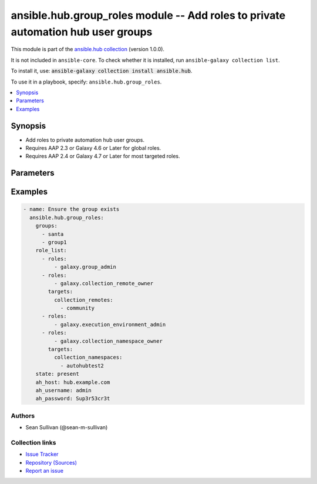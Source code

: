.. Created with antsibull-docs 2.14.0

ansible.hub.group_roles module -- Add roles to private automation hub user groups
+++++++++++++++++++++++++++++++++++++++++++++++++++++++++++++++++++++++++++++++++

This module is part of the `ansible.hub collection <https://galaxy.ansible.com/ui/repo/published/ansible/hub/>`_ (version 1.0.0).

It is not included in ``ansible-core``.
To check whether it is installed, run ``ansible-galaxy collection list``.

To install it, use: :code:`ansible-galaxy collection install ansible.hub`.

To use it in a playbook, specify: ``ansible.hub.group_roles``.


.. contents::
   :local:
   :depth: 1


Synopsis
--------

- Add roles to private automation hub user groups.
- Requires AAP 2.3 or Galaxy 4.6 or Later for global roles.
- Requires AAP 2.4 or Galaxy 4.7 or Later for most targeted roles.








Parameters
----------

.. raw:: html

  <table style="width: 100%;">
  <thead>
    <tr>
    <th colspan="3"><p>Parameter</p></th>
    <th><p>Comments</p></th>
  </tr>
  </thead>
  <tbody>
  <tr>
    <td colspan="3" valign="top">
      <div class="ansibleOptionAnchor" id="parameter-ah_host"></div>
      <div class="ansibleOptionAnchor" id="parameter-ah_hostname"></div>
      <p style="display: inline;"><strong>ah_host</strong></p>
      <a class="ansibleOptionLink" href="#parameter-ah_host" title="Permalink to this option"></a>
      <p style="font-size: small; margin-bottom: 0;"><span style="color: darkgreen; white-space: normal;">aliases: ah_hostname</span></p>
      <p style="font-size: small; margin-bottom: 0;">
        <span style="color: purple;">string</span>
      </p>
    </td>
    <td valign="top">
      <p>URL to Ansible Automation Hub instance.</p>
      <p>If value not set, will try environment variable <code class="xref std std-envvar literal notranslate">AH_HOST</code>.</p>
      <p>If value not specified by any means, the value of <code class='docutils literal notranslate'>127.0.0.1</code> will be used.</p>
    </td>
  </tr>
  <tr>
    <td colspan="3" valign="top">
      <div class="ansibleOptionAnchor" id="parameter-ah_password"></div>
      <p style="display: inline;"><strong>ah_password</strong></p>
      <a class="ansibleOptionLink" href="#parameter-ah_password" title="Permalink to this option"></a>
      <p style="font-size: small; margin-bottom: 0;">
        <span style="color: purple;">string</span>
      </p>
    </td>
    <td valign="top">
      <p>Password for your Ansible Automation Hub instance.</p>
      <p>If value not set, will try environment variable <code class="xref std std-envvar literal notranslate">AH_PASSWORD</code>.</p>
    </td>
  </tr>
  <tr>
    <td colspan="3" valign="top">
      <div class="ansibleOptionAnchor" id="parameter-ah_path_prefix"></div>
      <p style="display: inline;"><strong>ah_path_prefix</strong></p>
      <a class="ansibleOptionLink" href="#parameter-ah_path_prefix" title="Permalink to this option"></a>
      <p style="font-size: small; margin-bottom: 0;">
        <span style="color: purple;">string</span>
      </p>
    </td>
    <td valign="top">
      <p>API path used to access the api.</p>
      <p>For galaxy_ng this is either <code class="ansible-value literal notranslate">automation-hub</code> or the custom prefix used on install with <code class="xref std std-envvar literal notranslate">GALAXY_API_PATH_PREFIX</code>.</p>
      <p>For Automation Hub this is <code class="ansible-value literal notranslate">galaxy</code>.</p>
      <p style="margin-top: 8px;"><b style="color: blue;">Default:</b> <code style="color: blue;">&#34;galaxy&#34;</code></p>
    </td>
  </tr>
  <tr>
    <td colspan="3" valign="top">
      <div class="ansibleOptionAnchor" id="parameter-ah_username"></div>
      <p style="display: inline;"><strong>ah_username</strong></p>
      <a class="ansibleOptionLink" href="#parameter-ah_username" title="Permalink to this option"></a>
      <p style="font-size: small; margin-bottom: 0;">
        <span style="color: purple;">string</span>
      </p>
    </td>
    <td valign="top">
      <p>Username for your Ansible Automation Hub instance.</p>
      <p>If value not set, will try environment variable <code class="xref std std-envvar literal notranslate">AH_USERNAME</code>.</p>
    </td>
  </tr>
  <tr>
    <td colspan="3" valign="top">
      <div class="ansibleOptionAnchor" id="parameter-groups"></div>
      <p style="display: inline;"><strong>groups</strong></p>
      <a class="ansibleOptionLink" href="#parameter-groups" title="Permalink to this option"></a>
      <p style="font-size: small; margin-bottom: 0;">
        <span style="color: purple;">list</span>
        / <span style="color: purple;">elements=string</span>
        / <span style="color: red;">required</span>
      </p>
    </td>
    <td valign="top">
      <p>List of Group names that receive the permissions specified by the roles.</p>
      <p>If the group is not found, it will be created.</p>
    </td>
  </tr>
  <tr>
    <td colspan="3" valign="top">
      <div class="ansibleOptionAnchor" id="parameter-request_timeout"></div>
      <p style="display: inline;"><strong>request_timeout</strong></p>
      <a class="ansibleOptionLink" href="#parameter-request_timeout" title="Permalink to this option"></a>
      <p style="font-size: small; margin-bottom: 0;">
        <span style="color: purple;">float</span>
      </p>
    </td>
    <td valign="top">
      <p>Specify the timeout Ansible should use in requests to the Automation Hub host.</p>
      <p>Defaults to 10 seconds, but this is handled by the shared module_utils code.</p>
    </td>
  </tr>
  <tr>
    <td colspan="3" valign="top">
      <div class="ansibleOptionAnchor" id="parameter-role_list"></div>
      <p style="display: inline;"><strong>role_list</strong></p>
      <a class="ansibleOptionLink" href="#parameter-role_list" title="Permalink to this option"></a>
      <p style="font-size: small; margin-bottom: 0;">
        <span style="color: purple;">list</span>
        / <span style="color: purple;">elements=dictionary</span>
        / <span style="color: red;">required</span>
      </p>
    </td>
    <td valign="top">
      <p>List of sets of roles and targets to apply to the groups.</p>
    </td>
  </tr>
  <tr>
    <td></td>
    <td colspan="2" valign="top">
      <div class="ansibleOptionAnchor" id="parameter-role_list/roles"></div>
      <p style="display: inline;"><strong>roles</strong></p>
      <a class="ansibleOptionLink" href="#parameter-role_list/roles" title="Permalink to this option"></a>
      <p style="font-size: small; margin-bottom: 0;">
        <span style="color: purple;">list</span>
        / <span style="color: purple;">elements=string</span>
      </p>
    </td>
    <td valign="top">
      <p>List of roles to apply to the groups.</p>
    </td>
  </tr>
  <tr>
    <td></td>
    <td colspan="2" valign="top">
      <div class="ansibleOptionAnchor" id="parameter-role_list/targets"></div>
      <p style="display: inline;"><strong>targets</strong></p>
      <a class="ansibleOptionLink" href="#parameter-role_list/targets" title="Permalink to this option"></a>
      <p style="font-size: small; margin-bottom: 0;">
        <span style="color: purple;">dictionary</span>
      </p>
    </td>
    <td valign="top">
      <p>List of targets to apply the roles to.</p>
      <p>If left empty, it will give global permissions to the group.</p>
      <p>An example of using this would be to give a specific group rights over a list of collection namespaces.</p>
      <p style="margin-top: 8px;"><b style="color: blue;">Default:</b> <code style="color: blue;">{}</code></p>
    </td>
  </tr>
  <tr>
    <td></td>
    <td></td>
    <td valign="top">
      <div class="ansibleOptionAnchor" id="parameter-role_list/targets/collection_namespaces"></div>
      <p style="display: inline;"><strong>collection_namespaces</strong></p>
      <a class="ansibleOptionLink" href="#parameter-role_list/targets/collection_namespaces" title="Permalink to this option"></a>
      <p style="font-size: small; margin-bottom: 0;">
        <span style="color: purple;">list</span>
        / <span style="color: purple;">elements=string</span>
      </p>
    </td>
    <td valign="top">
      <p>List of collection namespaces to limit the role permissions to.</p>
      <p style="margin-top: 8px;"><b style="color: blue;">Default:</b> <code style="color: blue;">[]</code></p>
    </td>
  </tr>
  <tr>
    <td></td>
    <td></td>
    <td valign="top">
      <div class="ansibleOptionAnchor" id="parameter-role_list/targets/collection_remotes"></div>
      <p style="display: inline;"><strong>collection_remotes</strong></p>
      <a class="ansibleOptionLink" href="#parameter-role_list/targets/collection_remotes" title="Permalink to this option"></a>
      <p style="font-size: small; margin-bottom: 0;">
        <span style="color: purple;">list</span>
        / <span style="color: purple;">elements=string</span>
      </p>
    </td>
    <td valign="top">
      <p>List of collection remotes to limit the role permissions to.</p>
      <p style="margin-top: 8px;"><b style="color: blue;">Default:</b> <code style="color: blue;">[]</code></p>
    </td>
  </tr>
  <tr>
    <td></td>
    <td></td>
    <td valign="top">
      <div class="ansibleOptionAnchor" id="parameter-role_list/targets/collection_repositories"></div>
      <p style="display: inline;"><strong>collection_repositories</strong></p>
      <a class="ansibleOptionLink" href="#parameter-role_list/targets/collection_repositories" title="Permalink to this option"></a>
      <p style="font-size: small; margin-bottom: 0;">
        <span style="color: purple;">list</span>
        / <span style="color: purple;">elements=string</span>
      </p>
    </td>
    <td valign="top">
      <p>List of collection repositories to limit the role permissions to.</p>
      <p style="margin-top: 8px;"><b style="color: blue;">Default:</b> <code style="color: blue;">[]</code></p>
    </td>
  </tr>
  <tr>
    <td></td>
    <td></td>
    <td valign="top">
      <div class="ansibleOptionAnchor" id="parameter-role_list/targets/container_registery_remotes"></div>
      <p style="display: inline;"><strong>container_registery_remotes</strong></p>
      <a class="ansibleOptionLink" href="#parameter-role_list/targets/container_registery_remotes" title="Permalink to this option"></a>
      <p style="font-size: small; margin-bottom: 0;">
        <span style="color: purple;">list</span>
        / <span style="color: purple;">elements=string</span>
      </p>
    </td>
    <td valign="top">
      <p>List of container remote registries to limit the role permissions to.</p>
      <p style="margin-top: 8px;"><b style="color: blue;">Default:</b> <code style="color: blue;">[]</code></p>
    </td>
  </tr>
  <tr>
    <td></td>
    <td></td>
    <td valign="top">
      <div class="ansibleOptionAnchor" id="parameter-role_list/targets/execution_environments"></div>
      <p style="display: inline;"><strong>execution_environments</strong></p>
      <a class="ansibleOptionLink" href="#parameter-role_list/targets/execution_environments" title="Permalink to this option"></a>
      <p style="font-size: small; margin-bottom: 0;">
        <span style="color: purple;">list</span>
        / <span style="color: purple;">elements=string</span>
      </p>
    </td>
    <td valign="top">
      <p>List of execution environments to limit the role permissions to.</p>
      <p style="margin-top: 8px;"><b style="color: blue;">Default:</b> <code style="color: blue;">[]</code></p>
    </td>
  </tr>


  <tr>
    <td colspan="3" valign="top">
      <div class="ansibleOptionAnchor" id="parameter-state"></div>
      <p style="display: inline;"><strong>state</strong></p>
      <a class="ansibleOptionLink" href="#parameter-state" title="Permalink to this option"></a>
      <p style="font-size: small; margin-bottom: 0;">
        <span style="color: purple;">string</span>
      </p>
    </td>
    <td valign="top">
      <p>If <code class="ansible-value literal notranslate">absent</code>, then the module deletes the given combination of roles for given groups.</p>
      <p>The module does not fail if the combination does not exist because the state is already as expected.</p>
      <p>If <code class="ansible-value literal notranslate">present</code>, then the module creates the group roles if it does not already exist.</p>
      <p>If already existing, no change is made.</p>
      <p>If <code class="ansible-value literal notranslate">enforced</code>, then the module will remove any group role combinations not provided.</p>
      <p style="margin-top: 8px;"><b">Choices:</b></p>
      <ul>
        <li><p><code style="color: blue;"><b>&#34;present&#34;</b></code> <span style="color: blue;">← (default)</span></p></li>
        <li><p><code>&#34;enforced&#34;</code></p></li>
        <li><p><code>&#34;absent&#34;</code></p></li>
      </ul>

    </td>
  </tr>
  <tr>
    <td colspan="3" valign="top">
      <div class="ansibleOptionAnchor" id="parameter-validate_certs"></div>
      <div class="ansibleOptionAnchor" id="parameter-ah_verify_ssl"></div>
      <p style="display: inline;"><strong>validate_certs</strong></p>
      <a class="ansibleOptionLink" href="#parameter-validate_certs" title="Permalink to this option"></a>
      <p style="font-size: small; margin-bottom: 0;"><span style="color: darkgreen; white-space: normal;">aliases: ah_verify_ssl</span></p>
      <p style="font-size: small; margin-bottom: 0;">
        <span style="color: purple;">boolean</span>
      </p>
    </td>
    <td valign="top">
      <p>Whether to allow insecure connections to Automation Hub Server.</p>
      <p>If <code class="ansible-value literal notranslate">no</code>, SSL certificates will not be validated.</p>
      <p>This should only be used on personally controlled sites using self-signed certificates.</p>
      <p>If value not set, will try environment variable <code class="xref std std-envvar literal notranslate">AH_VERIFY_SSL</code>.</p>
      <p style="margin-top: 8px;"><b">Choices:</b></p>
      <ul>
        <li><p><code>false</code></p></li>
        <li><p><code>true</code></p></li>
      </ul>

    </td>
  </tr>
  </tbody>
  </table>






Examples
--------

.. code-block:: yaml

    - name: Ensure the group exists
      ansible.hub.group_roles:
        groups:
          - santa
          - group1
        role_list:
          - roles:
              - galaxy.group_admin
          - roles:
              - galaxy.collection_remote_owner
            targets:
              collection_remotes:
                - community
          - roles:
              - galaxy.execution_environment_admin
          - roles:
              - galaxy.collection_namespace_owner
            targets:
              collection_namespaces:
                - autohubtest2
        state: present
        ah_host: hub.example.com
        ah_username: admin
        ah_password: Sup3r53cr3t






Authors
~~~~~~~

- Sean Sullivan (@sean-m-sullivan)



Collection links
~~~~~~~~~~~~~~~~

* `Issue Tracker <https://github.com/ansible-collections/ansible\_hub/issues>`__
* `Repository (Sources) <https://github.com/ansible-collections/ansible\_hub>`__
* `Report an issue <https://github.com/ansible-collections/ansible\_hub/issues/new/choose>`__
